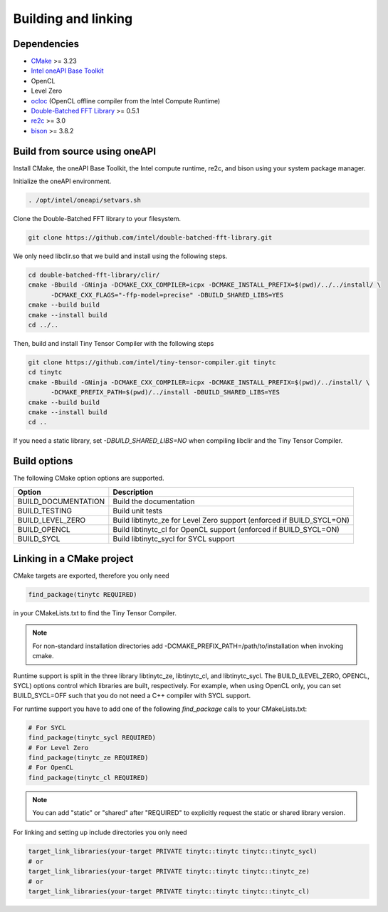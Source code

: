 .. Copyright (C) 2024 Intel Corporation
   SPDX-License-Identifier: BSD-3-Clause

====================
Building and linking
====================

Dependencies
============

- `CMake <https://www.cmake.org>`_ >= 3.23
- `Intel oneAPI Base Toolkit <https://www.intel.com/content/www/us/en/developer/tools/oneapi/toolkits.html>`_
- OpenCL
- Level Zero
- `ocloc <https://github.com/intel/compute-runtime>`_ (OpenCL offline compiler from the Intel Compute Runtime)
- `Double-Batched FFT Library <https://github.com/intel/double-batched-fft-library>`_ >= 0.5.1
- `re2c <http://re2c.org>`_ >= 3.0
- `bison <https://www.gnu.org/software/bison/>`_ >= 3.8.2

Build from source using oneAPI
==============================

Install CMake, the oneAPI Base Toolkit, the Intel compute runtime, re2c, and bison using your system
package manager.

Initialize the oneAPI environment.

.. code:: console

    . /opt/intel/oneapi/setvars.sh

Clone the Double-Batched FFT library to your filesystem.

.. code:: console

   git clone https://github.com/intel/double-batched-fft-library.git

We only need libclir.so that we build and install using the following steps.

.. code:: console

   cd double-batched-fft-library/clir/
   cmake -Bbuild -GNinja -DCMAKE_CXX_COMPILER=icpx -DCMAKE_INSTALL_PREFIX=$(pwd)/../../install/ \
         -DCMAKE_CXX_FLAGS="-ffp-model=precise" -DBUILD_SHARED_LIBS=YES
   cmake --build build
   cmake --install build
   cd ../..

Then, build and install Tiny Tensor Compiler with the following steps

.. code:: console

   git clone https://github.com/intel/tiny-tensor-compiler.git tinytc
   cd tinytc
   cmake -Bbuild -GNinja -DCMAKE_CXX_COMPILER=icpx -DCMAKE_INSTALL_PREFIX=$(pwd)/../install/ \
         -DCMAKE_PREFIX_PATH=$(pwd)/../install -DBUILD_SHARED_LIBS=YES
   cmake --build build
   cmake --install build
   cd ..

If you need a static library, set `-DBUILD_SHARED_LIBS=NO` when compiling libclir and the Tiny Tensor Compiler.

Build options
=============

The following CMake option options are supported.

====================== ============
Option                 Description
====================== ============
BUILD_DOCUMENTATION    Build the documentation
BUILD_TESTING          Build unit tests
BUILD_LEVEL_ZERO       Build libtinytc_ze for Level Zero support (enforced if BUILD_SYCL=ON)
BUILD_OPENCL           Build libtinytc_cl for OpenCL support (enforced if BUILD_SYCL=ON)
BUILD_SYCL             Build libtinytc_sycl for SYCL support
====================== ============

Linking in a CMake project
==========================

CMake targets are exported, therefore you only need

.. code:: cmake

    find_package(tinytc REQUIRED)

in your CMakeLists.txt to find the Tiny Tensor Compiler.

.. note::

   For non-standard installation directories add -DCMAKE_PREFIX_PATH=/path/to/installation
   when invoking cmake.

Runtime support is split in the three library libtinytc_ze, libtinytc_cl, and libtinytc_sycl.
The BUILD_(LEVEL_ZERO, OPENCL, SYCL) options control which libraries are built, respectively.
For example, when using OpenCL only, you can set BUILD_SYCL=OFF such that you do
not need a C++ compiler with SYCL support.

For runtime support you have to add one of the following `find_package` calls to your CMakeLists.txt:

.. code:: cmake

    # For SYCL
    find_package(tinytc_sycl REQUIRED)
    # For Level Zero
    find_package(tinytc_ze REQUIRED)
    # For OpenCL
    find_package(tinytc_cl REQUIRED)

.. note::

   You can add "static" or "shared" after "REQUIRED" to explicitly request the static or shared library version.

For linking and setting up include directories you only need

.. code:: cmake

    target_link_libraries(your-target PRIVATE tinytc::tinytc tinytc::tinytc_sycl)
    # or
    target_link_libraries(your-target PRIVATE tinytc::tinytc tinytc::tinytc_ze)
    # or
    target_link_libraries(your-target PRIVATE tinytc::tinytc tinytc::tinytc_cl)
